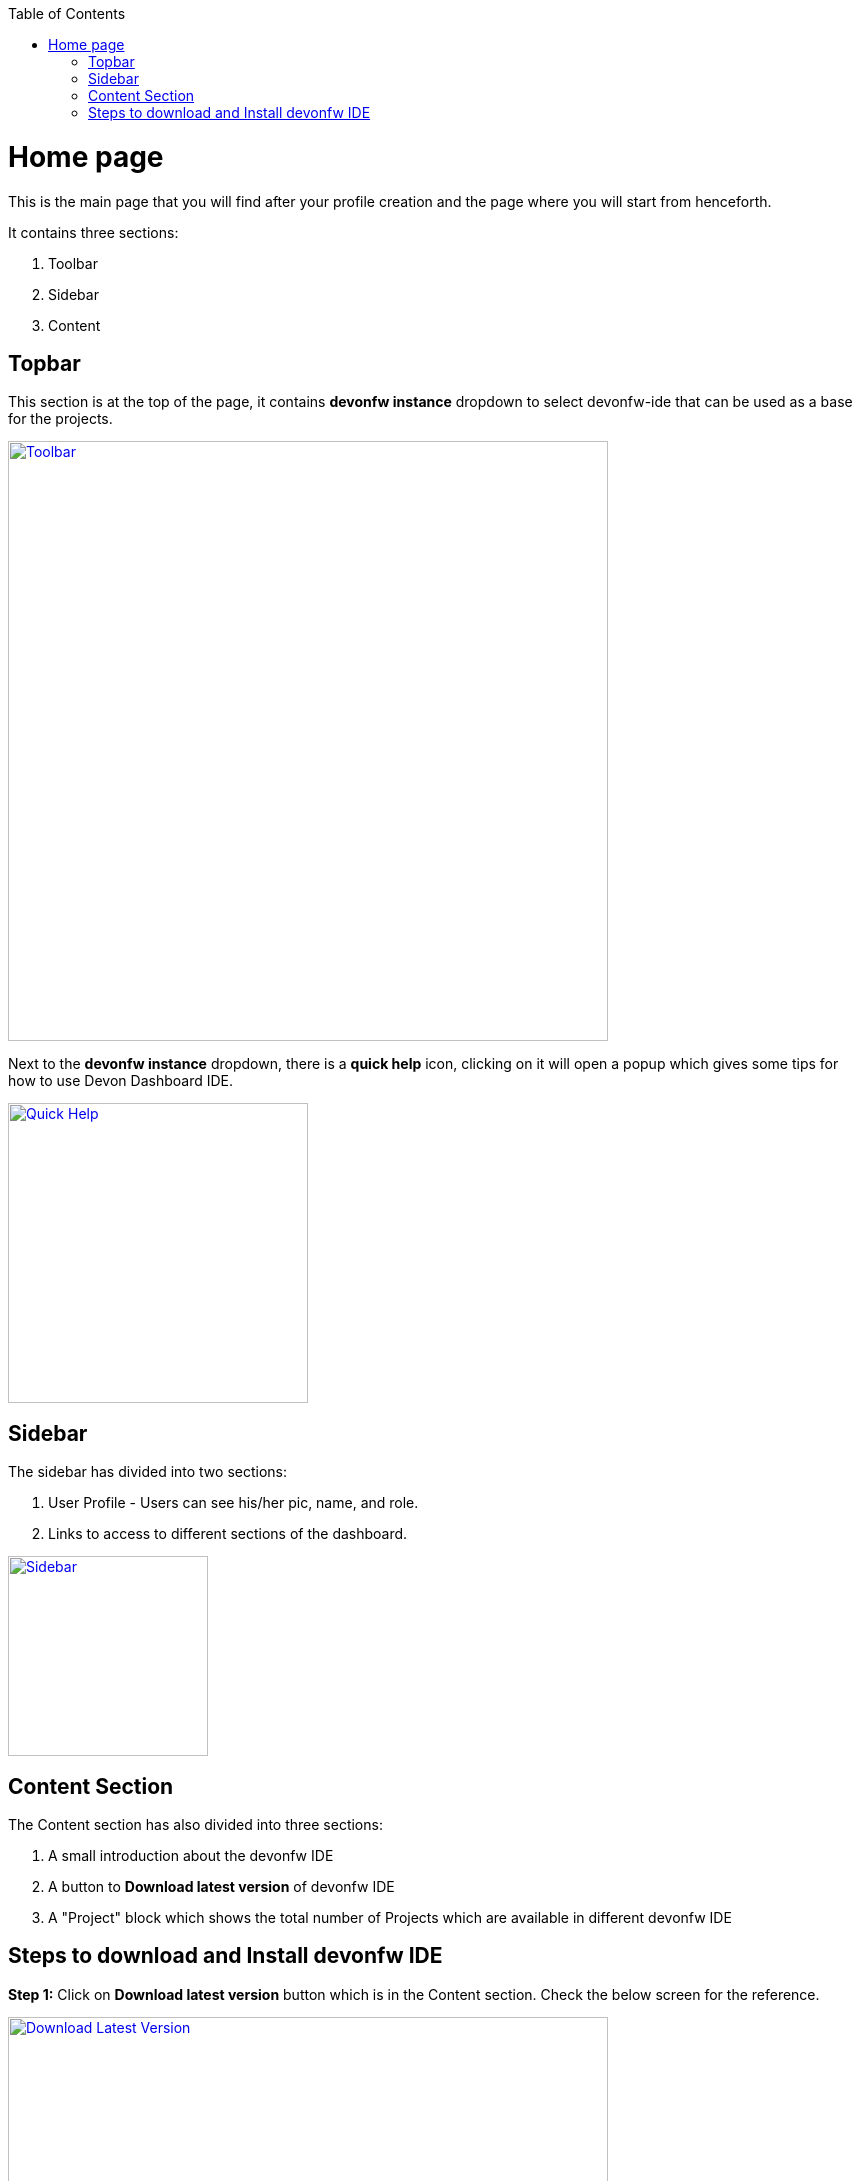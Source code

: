 :toc: macro

ifdef::env-github[]
:tip-caption: :bulb:
:note-caption: :information_source:
:important-caption: :heavy_exclamation_mark:
:caution-caption: :fire:
:warning-caption: :warning:
endif::[]

toc::[]
:idprefix:
:idseparator: -
:reproducible:
:source-highlighter: rouge

= Home page

This is the main page that you will find after your profile creation and the page where you will start from henceforth.

It contains three sections: +

    1. Toolbar +
    2. Sidebar +
    3. Content +

== Topbar +
This section is at the top of the page, it contains *devonfw instance* dropdown to select devonfw-ide that can be used as a base for the projects.

image::images/home_page/toolbar.png["Toolbar", width="600", link="images/home_page/toolbar.png"]

Next to the *devonfw instance* dropdown, there is a *quick help* icon, clicking on it will open a popup which gives some tips for how to use Devon Dashboard IDE.

image::images/home_page/quick_help.png["Quick Help", width="300", link="images/home_page/quick_help"]

== Sidebar +
The sidebar has divided into two sections: +

1. User Profile - Users can see his/her pic, name, and role. +
2. Links to access to different sections of the dashboard.

image::images/home_page/sidebar.png["Sidebar", width="200", link="images/home_page/sidebar.png"]

== Content Section
The Content section has also divided into three sections: +

1. A small introduction about the devonfw IDE +
2. A button to *Download latest version* of devonfw IDE +
3. A "Project" block which shows the total number of Projects which are available in different devonfw IDE +

== Steps to download and Install devonfw IDE +
*Step 1:* Click on *Download latest version* button which is in the Content section. Check the below screen for the reference.

image::images/home_page/dolwnload_latest_version.png["Download Latest Version", width="600", link="images/home_page/dolwnload_latest_version.png"]

*Step 2:* By clicking *Download latest version* button, *Installing devonfw* popup will open.

image::images/home_page/installing_devonfw.png["Installing Devonfw", width="600", link="images/home_page/installing_devonfw.png"]

*Step 3:* *Installing devonfw* popup will automatically trigger one more popup to specify the location for downloading Devonfw IDE. Specify the location and click the *Save* button to download. +

image::images/home_page/installing_devonfw_download_location_set.png["Download location popup", width="600", link="images/home_page/installing_devonfw_download_location_set.png"]

*Step 3:* Once the download completes successfully, the *Next* button will be enabled for the further installation process.

image::images/home_page/installing_devonfw_dowload_completes.png["Download Devonfw Completed", width="600", link="images/home_page/installing_devonfw_dowload_completes.png"]

*Step 4:* By Clicking *Next* button in the *Installing devonfw* pop up, two options are shown: +
1: Select the Git url for the installation setup. +
2: Skip this process. +

image::images/home_page/installation_options.png["Installation Options", width="600", link="images/home_page/installation_options.png"]

*Step 5:* Select one of the above options. +

- If the selection is *Git url*, then *Configuration file url* should be filled in the input box and needs to click *Next* button to start the further installation process. +

- In case the user doesn't have *Git url*, then simply *Skip the process* and click the *Next* button to start the further installation process.

*Step 6*: Click on the *Next* button for the final installation process. Wait for some time to complete the installation setup. Once the installation setup completes, the *Close* button will appear. Just click on it and go to the specified folder location.

image::images/home_page/installation_setup.png["Installation Setup", width="600", link="images/home_page/installation_setup.png"]